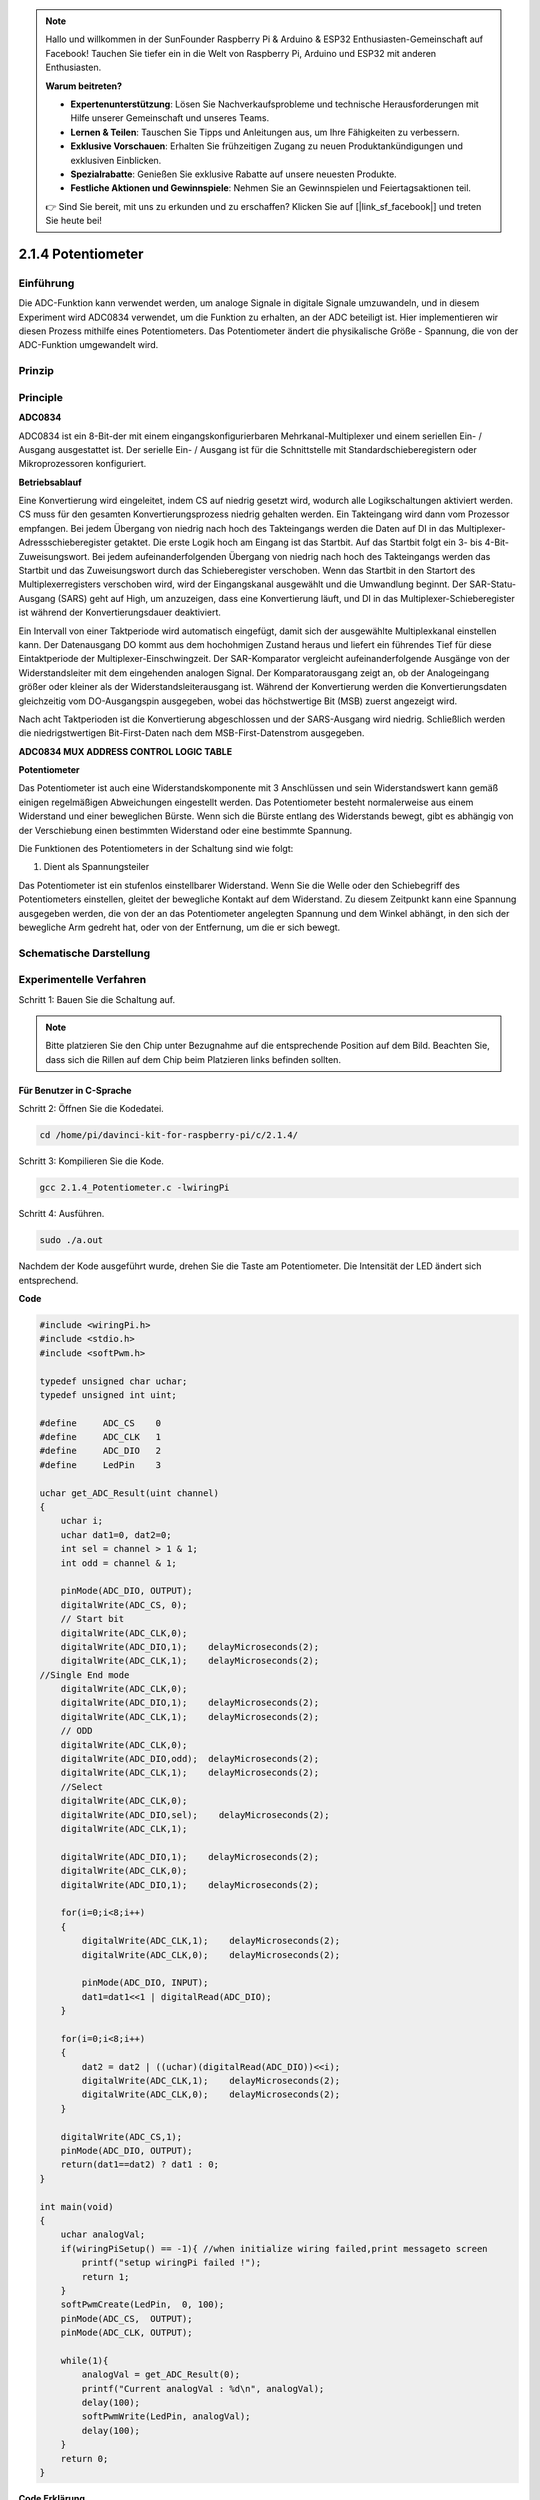 .. note::

    Hallo und willkommen in der SunFounder Raspberry Pi & Arduino & ESP32 Enthusiasten-Gemeinschaft auf Facebook! Tauchen Sie tiefer ein in die Welt von Raspberry Pi, Arduino und ESP32 mit anderen Enthusiasten.

    **Warum beitreten?**

    - **Expertenunterstützung**: Lösen Sie Nachverkaufsprobleme und technische Herausforderungen mit Hilfe unserer Gemeinschaft und unseres Teams.
    - **Lernen & Teilen**: Tauschen Sie Tipps und Anleitungen aus, um Ihre Fähigkeiten zu verbessern.
    - **Exklusive Vorschauen**: Erhalten Sie frühzeitigen Zugang zu neuen Produktankündigungen und exklusiven Einblicken.
    - **Spezialrabatte**: Genießen Sie exklusive Rabatte auf unsere neuesten Produkte.
    - **Festliche Aktionen und Gewinnspiele**: Nehmen Sie an Gewinnspielen und Feiertagsaktionen teil.

    👉 Sind Sie bereit, mit uns zu erkunden und zu erschaffen? Klicken Sie auf [|link_sf_facebook|] und treten Sie heute bei!

.. _py_pot:

2.1.4 Potentiometer
===================

Einführung
------------

Die ADC-Funktion kann verwendet werden, um analoge Signale in digitale Signale umzuwandeln, 
und in diesem Experiment wird ADC0834 verwendet, um die Funktion zu erhalten, an der ADC beteiligt ist. 
Hier implementieren wir diesen Prozess mithilfe eines Potentiometers. 
Das Potentiometer ändert die physikalische Größe - Spannung, die von der ADC-Funktion umgewandelt wird.

Prinzip
---------------

.. image:: media/list_2.1.4_potentiometer.png


Principle
---------

**ADC0834**

ADC0834 ist ein 8-Bit-der mit einem eingangskonfigurierbaren Mehrkanal-Multiplexer und einem seriellen Ein- / Ausgang ausgestattet ist. 
Der serielle Ein- / Ausgang ist für die Schnittstelle mit Standardschieberegistern oder Mikroprozessoren konfiguriert.

.. image:: media/image309.png


**Betriebsablauf**

Eine Konvertierung wird eingeleitet, indem CS auf niedrig gesetzt wird, 
wodurch alle Logikschaltungen aktiviert werden. 
CS muss für den gesamten Konvertierungsprozess niedrig gehalten werden. 
Ein Takteingang wird dann vom Prozessor empfangen. 
Bei jedem Übergang von niedrig nach hoch des Takteingangs werden die Daten auf DI in das Multiplexer-Adressschieberegister getaktet. Die erste Logik hoch am Eingang ist das Startbit. Auf das Startbit folgt ein 3- bis 4-Bit-Zuweisungswort. Bei jedem aufeinanderfolgenden Übergang von niedrig nach hoch des Takteingangs werden das Startbit und das Zuweisungswort durch das Schieberegister verschoben. Wenn das Startbit in den Startort des Multiplexerregisters verschoben wird, wird der Eingangskanal ausgewählt und die Umwandlung beginnt. Der SAR-Statu-Ausgang (SARS) geht auf High, um anzuzeigen, dass eine Konvertierung läuft, und DI in das Multiplexer-Schieberegister ist während der Konvertierungsdauer deaktiviert.

Ein Intervall von einer Taktperiode wird automatisch eingefügt, 
damit sich der ausgewählte Multiplexkanal einstellen kann. 
Der Datenausgang DO kommt aus dem hochohmigen Zustand heraus und liefert ein führendes Tief für diese Eintaktperiode der Multiplexer-Einschwingzeit. 
Der SAR-Komparator vergleicht aufeinanderfolgende Ausgänge von der Widerstandsleiter mit dem eingehenden analogen Signal. Der Komparatorausgang zeigt an, ob der Analogeingang größer oder kleiner als der Widerstandsleiterausgang ist. Während der Konvertierung werden die Konvertierungsdaten gleichzeitig vom DO-Ausgangspin ausgegeben, wobei das höchstwertige Bit (MSB) zuerst angezeigt wird.

Nach acht Taktperioden ist die Konvertierung abgeschlossen und der SARS-Ausgang wird niedrig. 
Schließlich werden die niedrigstwertigen Bit-First-Daten nach dem MSB-First-Datenstrom ausgegeben.

.. image:: media/image175.png
    :width: 800
    :align: center


**ADC0834 MUX ADDRESS CONTROL LOGIC TABLE**

.. image:: media/image176.png
    :width: 800
    :align: center


**Potentiometer**


Das Potentiometer ist auch eine Widerstandskomponente mit 3 Anschlüssen und sein Widerstandswert kann gemäß einigen regelmäßigen Abweichungen eingestellt werden. 
Das Potentiometer besteht normalerweise aus einem Widerstand und einer beweglichen Bürste. 
Wenn sich die Bürste entlang des Widerstands bewegt, 
gibt es abhängig von der Verschiebung einen bestimmten Widerstand oder eine bestimmte Spannung.

.. image:: media/image310.png
    :width: 300
    :align: center


Die Funktionen des Potentiometers in der Schaltung sind wie folgt:

1. Dient als Spannungsteiler

Das Potentiometer ist ein stufenlos einstellbarer Widerstand. 
Wenn Sie die Welle oder den Schiebegriff des Potentiometers einstellen, 
gleitet der bewegliche Kontakt auf dem Widerstand. 
Zu diesem Zeitpunkt kann eine Spannung ausgegeben werden, 
die von der an das Potentiometer angelegten Spannung und dem Winkel abhängt, 
in den sich der bewegliche Arm gedreht hat, oder von der Entfernung, um die er sich bewegt.

Schematische Darstellung
---------------------------------------

.. image:: media/image311.png


.. image:: media/image312.png


Experimentelle Verfahren
-----------------------------------------------

Schritt 1: Bauen Sie die Schaltung auf.

.. image:: media/image180.png
    :width: 800



.. note::
    Bitte platzieren Sie den Chip unter Bezugnahme auf die entsprechende Position auf dem Bild. 
    Beachten Sie, dass sich die Rillen auf dem Chip beim Platzieren links befinden sollten.



Für Benutzer in C-Sprache
^^^^^^^^^^^^^^^^^^^^^^^^^^^^^^

Schritt 2: Öffnen Sie die Kodedatei.

.. raw:: html

   <run></run>

.. code-block::

    cd /home/pi/davinci-kit-for-raspberry-pi/c/2.1.4/

Schritt 3: Kompilieren Sie die Kode.

.. raw:: html

   <run></run>

.. code-block::

    gcc 2.1.4_Potentiometer.c -lwiringPi

Schritt 4: Ausführen.

.. raw:: html

   <run></run>

.. code-block::

    sudo ./a.out

Nachdem der Kode ausgeführt wurde, drehen Sie die Taste am Potentiometer. 
Die Intensität der LED ändert sich entsprechend.

**Code**

.. code-block:: c

    #include <wiringPi.h>
    #include <stdio.h>
    #include <softPwm.h>

    typedef unsigned char uchar;
    typedef unsigned int uint;

    #define     ADC_CS    0
    #define     ADC_CLK   1
    #define     ADC_DIO   2
    #define     LedPin    3

    uchar get_ADC_Result(uint channel)
    {
        uchar i;
        uchar dat1=0, dat2=0;
        int sel = channel > 1 & 1;
        int odd = channel & 1;

        pinMode(ADC_DIO, OUTPUT);
        digitalWrite(ADC_CS, 0);
        // Start bit
        digitalWrite(ADC_CLK,0);
        digitalWrite(ADC_DIO,1);    delayMicroseconds(2);
        digitalWrite(ADC_CLK,1);    delayMicroseconds(2);
    //Single End mode
        digitalWrite(ADC_CLK,0);
        digitalWrite(ADC_DIO,1);    delayMicroseconds(2);
        digitalWrite(ADC_CLK,1);    delayMicroseconds(2);
        // ODD
        digitalWrite(ADC_CLK,0);
        digitalWrite(ADC_DIO,odd);  delayMicroseconds(2);
        digitalWrite(ADC_CLK,1);    delayMicroseconds(2);
        //Select
        digitalWrite(ADC_CLK,0);
        digitalWrite(ADC_DIO,sel);    delayMicroseconds(2);
        digitalWrite(ADC_CLK,1);

        digitalWrite(ADC_DIO,1);    delayMicroseconds(2);
        digitalWrite(ADC_CLK,0);
        digitalWrite(ADC_DIO,1);    delayMicroseconds(2);

        for(i=0;i<8;i++)
        {
            digitalWrite(ADC_CLK,1);    delayMicroseconds(2);
            digitalWrite(ADC_CLK,0);    delayMicroseconds(2);

            pinMode(ADC_DIO, INPUT);
            dat1=dat1<<1 | digitalRead(ADC_DIO);
        }

        for(i=0;i<8;i++)
        {
            dat2 = dat2 | ((uchar)(digitalRead(ADC_DIO))<<i);
            digitalWrite(ADC_CLK,1);    delayMicroseconds(2);
            digitalWrite(ADC_CLK,0);    delayMicroseconds(2);
        }

        digitalWrite(ADC_CS,1);
        pinMode(ADC_DIO, OUTPUT);
        return(dat1==dat2) ? dat1 : 0;
    }

    int main(void)
    {
        uchar analogVal;
        if(wiringPiSetup() == -1){ //when initialize wiring failed,print messageto screen
            printf("setup wiringPi failed !");
            return 1;
        }
        softPwmCreate(LedPin,  0, 100);
        pinMode(ADC_CS,  OUTPUT);
        pinMode(ADC_CLK, OUTPUT);

        while(1){
            analogVal = get_ADC_Result(0);
            printf("Current analogVal : %d\n", analogVal);
            delay(100);
            softPwmWrite(LedPin, analogVal);
            delay(100);
        }
        return 0;
    }

**Code Erklärung**

.. code-block:: c

    #define     ADC_CS    0
    #define     ADC_CLK   1
    #define     ADC_DIO   2
    #define     LedPin    3

Definieren Sie CS, CLK, DIO von ADC0834 und verbinden Sie sie mit GPIO0, 
GPIO1 bzw. GPIO2. Schließen Sie dann die LED an GPIO3 an.

.. code-block:: c

    uchar get_ADC_Result(uint channel)
    {
        uchar i;
        uchar dat1=0, dat2=0;
        int sel = channel > 1 & 1;
        int odd = channel & 1;

        pinMode(ADC_DIO, OUTPUT);
        digitalWrite(ADC_CS, 0);
        // Start bit
        digitalWrite(ADC_CLK,0);
        digitalWrite(ADC_DIO,1);    delayMicroseconds(2);
        digitalWrite(ADC_CLK,1);    delayMicroseconds(2);
    //Single End mode
        digitalWrite(ADC_CLK,0);
        digitalWrite(ADC_DIO,1);    delayMicroseconds(2);
        digitalWrite(ADC_CLK,1);    delayMicroseconds(2);
        // ODD
        digitalWrite(ADC_CLK,0);
        digitalWrite(ADC_DIO,odd);  delayMicroseconds(2);
        digitalWrite(ADC_CLK,1);    delayMicroseconds(2);
        //Select
        digitalWrite(ADC_CLK,0);
        digitalWrite(ADC_DIO,sel);    delayMicroseconds(2);
        digitalWrite(ADC_CLK,1);

        digitalWrite(ADC_DIO,1);    delayMicroseconds(2);
        digitalWrite(ADC_CLK,0);
        digitalWrite(ADC_DIO,1);    delayMicroseconds(2);
        for(i=0;i<8;i++)
        {
            digitalWrite(ADC_CLK,1);    delayMicroseconds(2);
            digitalWrite(ADC_CLK,0);    delayMicroseconds(2);

            pinMode(ADC_DIO, INPUT);
            dat1=dat1<<1 | digitalRead(ADC_DIO);
        }

        for(i=0;i<8;i++)
        {
            dat2 = dat2 | ((uchar)(digitalRead(ADC_DIO))<<i);
            digitalWrite(ADC_CLK,1);    delayMicroseconds(2);
            digitalWrite(ADC_CLK,0);    delayMicroseconds(2);
        }

        digitalWrite(ADC_CS,1);
        pinMode(ADC_DIO, OUTPUT);
        return(dat1==dat2) ? dat1 : 0;
    }

Es gibt eine Funktion von ADC0834, 
um die Analog-Digital-Wandlung zu erhalten. Der spezifische Workflow lautet wie folgt:

.. code-block:: c

    digitalWrite(ADC_CS, 0);

Stellen Sie CS auf einen niedrigen Wert ein und aktivieren Sie die AD-Konvertierung.



.. code-block:: c

    // Start bit
    digitalWrite(ADC_CLK,0);
    digitalWrite(ADC_DIO,1);    delayMicroseconds(2);
    digitalWrite(ADC_CLK,1);    delayMicroseconds(2);

Wenn der Übergang von niedrig zu hoch des Takteingangs zum ersten Mal auftritt, 
setzen Sie DIO als Startbit auf 1. In den folgenden drei Schritten gibt es 3 Zuweisungswörter.

.. code-block:: c

    //Single End mode
    digitalWrite(ADC_CLK,0);
    igitalWrite(ADC_DIO,1);    delayMicroseconds(2);
    gitalWrite(ADC_CLK,1);    delayMicroseconds(2);

Sobald der von niedrig zu hoch Übergang des Takteingangs zum zweiten Mal erfolgt, 
setzen Sie DIO auf 1 und wählen Sie den SGL-Modus.

.. code-block:: c

    // ODD
    digitalWrite(ADC_CLK,0);
    digitalWrite(ADC_DIO,odd);  delayMicroseconds(2);
    digitalWrite(ADC_CLK,1);    delayMicroseconds(2);

Einmal zum dritten Mal auftritt, wird der Wert von DIO durch die Variable **odd** gesteuert.

.. code-block:: c

    //Select
    digitalWrite(ADC_CLK,0);
    digitalWrite(ADC_DIO,sel);    delayMicroseconds(2);
    digitalWrite(ADC_CLK,1);



Wenn der Impuls von CLK zum vierten Mal von einem niedrigen auf einen hohen Niveau umgewandelt wird, 
wird der Wert von DIO durch die Variable **sel** gesteuert.

Unter der Bedingung, dass ``channel=0`` , ``sel=0`` , ``odd=0`` ist, 
lauten die Betriebsformeln bezüglich **sel** und **odd** wie folgt:

.. code-block:: c

    int sel = channel > 1 & 1;
    int odd = channel & 1;

Wenn die Bedingung erfüllt ist, dass ``channel=1`` , ``sel=0`` , ``odd=1`` ist, lesen Sie bitte die folgende Adresssteuerungslogiktabelle. 
Hier wird CH1 gewählt und das Startbit wird in den Startort des Multiplexerregisters verschoben und die Umwandlung beginnt.

.. image:: media/image313.png


.. code-block:: c

    digitalWrite(ADC_DIO,1);    delayMicroseconds(2);
    digitalWrite(ADC_CLK,0);
    digitalWrite(ADC_DIO,1);    delayMicroseconds(2);

Hier setzen Sie DIO zweimal auf 1, bitte ignorieren Sie es.

.. code-block:: c

    for(i=0;i<8;i++)
        {
            digitalWrite(ADC_CLK,1);    delayMicroseconds(2);
            digitalWrite(ADC_CLK,0);    delayMicroseconds(2);

            pinMode(ADC_DIO, INPUT);
            dat1=dat1<<1 | digitalRead(ADC_DIO);
        }

Stellen Sie in der ersten ``for()`` - Anweisung DIO in den Eingangsmodus, sobald der fünfte Impuls von CLK von einem hohen Niveau in einen niedrigen Niveau umgewandelt wurde. Dann beginnt die Konvertierung und der konvertierte Wert wird in der Variablen ``dat1`` gespeichert. 
Nach acht Taktperioden ist die Konvertierung abgeschlossen.

.. code-block:: c

    for(i=0;i<8;i++)
        {
            dat2 = dat2 | ((uchar)(digitalRead(ADC_DIO))<<i);
            digitalWrite(ADC_CLK,1);    delayMicroseconds(2);
            digitalWrite(ADC_CLK,0);    delayMicroseconds(2);
        }

Geben Sie in der zweiten ``for()`` - Anweisung die konvertierten Werte nach weiteren acht Taktperioden über DO aus und speichern Sie sie in der Variablen ``dat2`` .

.. code-block:: c

    digitalWrite(ADC_CS,1);
    pinMode(ADC_DIO, OUTPUT);
    return(dat1==dat2) ? dat1 : 0;

``return(dat1==dat2) ? dat1 : 0`` wird verwendet, um den während der Konvertierung erhaltenen Wert mit dem Ausgabewert zu vergleichen. Wenn sie gleich sind, geben Sie den Konvertierungswert dat1 aus. Andernfalls wird 0 ausgegeben. Hier ist der Workflow von ADC0834 abgeschlossen.

.. code-block:: c

    softPwmCreate(LedPin,  0, 100);

Die Funktion besteht darin, mithilfe von Software einen PWM-Pin, 
LedPin, zu erstellen, dann die anfängliche Impulsbreite auf 0 zu setzen und die PWM-Periode 100 x 100us zu betragen.

.. code-block:: c

    while(1){
            analogVal = get_ADC_Result(0);
            printf("Current analogVal : %d\n", analogVal);
            softPwmWrite(LedPin, analogVal);
            delay(100);
        }

Lesen Sie im Hauptprogramm den Wert von Kanal 0 ab, 
der mit einem Potentiometer verbunden wurde. 
Speichern Sie den Wert in der Variablen ``analogVal`` und schreiben Sie ihn in LedPin. 
Jetzt können Sie sehen, wie sich die Helligkeit der LED mit dem Wert des Potentiometers ändert.

Für Python-Benutzer
^^^^^^^^^^^^^^^^^^^^^^^^^^^^^

Schritt 2: Öffnen Sie die Kodedatei

.. raw:: html

   <run></run>

.. code-block::

    cd /home/pi/davinci-kit-for-raspberry-pi/python/

Schritt 3: Ausführen.

.. raw:: html

   <run></run>

.. code-block::

    sudo python3 2.1.4_Potentiometer.py

Nachdem der Kode ausgeführt wurde, drehen Sie die Taste am Potentiometer. 
Die Intensität der LED ändert sich entsprechend.

**Code**

.. note::

    Sie können den folgenden Code **Ändern/Zurücksetzen/Kopieren/Ausführen/Stoppen** . Zuvor müssen Sie jedoch zu einem Quellcodepfad wie ``davinci-kit-for-raspberry-pi/python`` gehen.
    
.. raw:: html

    <run></run>

.. code-block:: python

    import RPi.GPIO as GPIO
    import ADC0834
    import time

    LedPin = 22

    def setup():
        global led_val
        # Set the GPIO modes to BCM Numbering
        GPIO.setmode(GPIO.BCM)
        # Set all LedPin's mode to output and initial level to High(3.3v)
        GPIO.setup(LedPin, GPIO.OUT, initial=GPIO.HIGH)
        ADC0834.setup()
        # Set led as pwm channel and frequece to 2KHz
        led_val = GPIO.PWM(LedPin, 2000)
        # Set all begin with value 0
        led_val.start(0)

    def destroy():
        # Stop all pwm channel
        led_val.stop()
        # Release resource
        GPIO.cleanup()
    def loop():
        while True:
            analogVal = ADC0834.getResult()
            print ('analog value = %d' % analogVal)
            led_val.ChangeDutyCycle(analogVal*100/255)
            time.sleep(0.2)
    if __name__ == '__main__':
        setup()
        try:
            loop()
        except KeyboardInterrupt: # When 'Ctrl+C' is pressed, the program destroy() will be executed.
            destroy()

**Code Erklärung**

.. code-block:: python

    import ADC0834

Importieren ``ADC0834`` -Bibliothek Sie können den Inhalt der Bibliothek überprüfen, indem Sie den Befehl ``nano ADC0834.py`` aufrufen.

.. code-block:: python

    def setup():
        global led_val
        # Set the GPIO modes to BCM Numbering
        GPIO.setmode(GPIO.BCM)
        # Set all LedPin's mode to output and initial level to High(3.3v)
        GPIO.setup(LedPin, GPIO.OUT, initial=GPIO.HIGH)
        ADC0834.setup()
        # Set led as pwm channel and frequece to 2KHz
        led_val = GPIO.PWM(LedPin, 2000)

        # Set all begin with value 0
        led_val.start(0)

Definieren Sie in ``setup()`` die Benennungsmethode als BCM, legen Sie LedPin als PWM-Kanal fest und rendern Sie eine Frequenz von 2Khz.

``ADC0834.setup()`` : Initialize ADC0834, and connect the defined CS,
CLK, DIO of ADC0834 to GPIO17, GPIO18 and GPIO27 respectively.

.. code-block:: python

    def loop():
        while True:
            res = ADC0834.getResult()
            print ('res = %d' % res)
            R_val = MAP(res, 0, 255, 0, 100)
            led_val.ChangeDutyCycle(R_val)
            time.sleep(0.2)

Mit der Funktion ``getResult()`` werden die Analogwerte der vier Kanäle von ADC0834 gelesen. Standardmäßig liest die Funktion den Wert von CH0. 
Wenn Sie andere Kanäle lesen möchten, geben Sie bitte die Kanalnummer in () ein, z. ``getResult(1)`` .

Die Funktion ``loop()`` liest zuerst den Wert von CH0 und weist ihn dann der Variablen res zu. Rufen Sie danach die Funktion MAP auf, um den Lesewert des Potentiometers auf 0 ~ 100 abzubilden. Dieser Schritt wird verwendet, um den Arbeitszyklus von LedPin zu steuern. 
Jetzt können Sie sehen, dass sich die Helligkeit der LED mit dem Wert des Potentiometers ändert.


Phänomen Bild
------------------

.. image:: media/image181.jpeg


